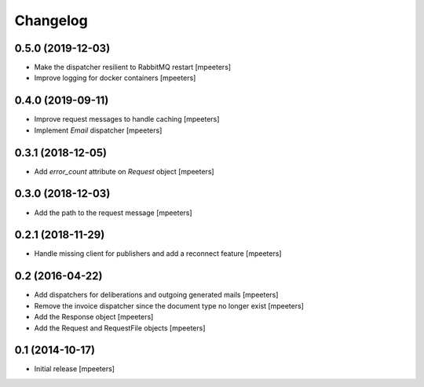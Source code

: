 Changelog
=========

0.5.0 (2019-12-03)
------------------

- Make the dispatcher resilient to RabbitMQ restart
  [mpeeters]

- Improve logging for docker containers
  [mpeeters]


0.4.0 (2019-09-11)
------------------

- Improve request messages to handle caching
  [mpeeters]

- Implement `Email` dispatcher
  [mpeeters]


0.3.1 (2018-12-05)
------------------

- Add `error_count` attribute on `Request` object
  [mpeeters]


0.3.0 (2018-12-03)
------------------

- Add the path to the request message
  [mpeeters]


0.2.1 (2018-11-29)
------------------

- Handle missing client for publishers and add a reconnect feature
  [mpeeters]


0.2 (2016-04-22)
----------------

- Add dispatchers for deliberations and outgoing generated mails
  [mpeeters]

- Remove the invoice dispatcher since the document type no longer exist
  [mpeeters]

- Add the Response object
  [mpeeters]

- Add the Request and RequestFile objects
  [mpeeters]


0.1 (2014-10-17)
----------------

- Initial release
  [mpeeters]
